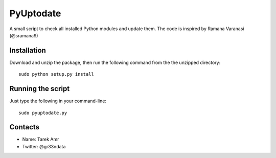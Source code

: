 PyUptodate 
===========

A small script to check all installed Python modules and update them. 
The code is inspired by Ramana Varanasi (@sramana9)

Installation
-------------

Download and unzip the package, 
then run the following command from the the unzipped directory::
  
    sudo python setup.py install 

Running the script
------------------

Just type the following in your command-line::

    sudo pyuptodate.py


Contacts
--------
 
+ Name: Tarek Amr 
+ Twitter: @gr33ndata


